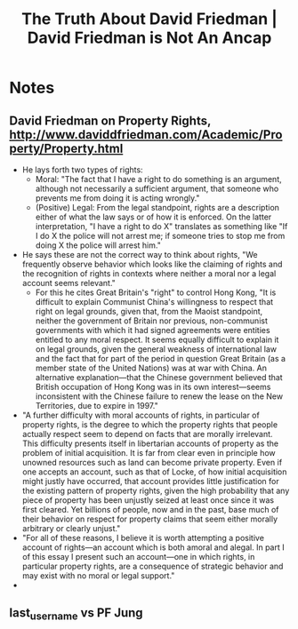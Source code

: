 #+TITLE: The Truth About David Friedman | David Friedman is Not An Ancap

* Notes
** David Friedman on Property Rights, http://www.daviddfriedman.com/Academic/Property/Property.html
+ He lays forth two types of rights:
  + Moral: "The fact that I have a right to do something is an argument, although not necessarily a sufficient argument, that someone who prevents me from doing it is acting wrongly."
  + (Positive) Legal: From the legal standpoint, rights are a description either of what the law says or of how it is enforced. On the latter interpretation, "I have a right to do X" translates as something like "If I do X the police will not arrest me; if someone tries to stop me from doing X the police will arrest him."
+ He says these are not the correct way to think about rights, "We frequently observe behavior which looks like the claiming of rights and the recognition of rights in contexts where neither a moral nor a legal account seems relevant."
  + For this he cites Great Britain's "right" to control Hong Kong, "It is difficult to explain Communist China's willingness to respect that right on legal grounds, given that, from the Maoist standpoint, neither the government of Britain nor previous, non-communist governments with which it had signed agreements were entities entitled to any moral respect. It seems equally difficult to explain it on legal grounds, given the general weakness of international law and the fact that for part of the period in question Great Britain (as a member state of the United Nations) was at war with China. An alternative explanation—that the Chinese government believed that British occupation of Hong Kong was in its own interest—seems inconsistent with the Chinese failure to renew the lease on the New Territories, due to expire in 1997."
+ "A further difficulty with moral accounts of rights, in particular of property rights, is the degree to which the property rights that people actually respect seem to depend on facts that are morally irrelevant. This difficulty presents itself in libertarian accounts of property as the problem of initial acquisition. It is far from clear even in principle how unowned resources such as land can become private property. Even if one accepts an account, such as that of Locke, of how initial acquisition might justly have occurred, that account provides little justification for the existing pattern of property rights, given the high probability that any piece of property has been unjustly seized at least once since it was first cleared. Yet billions of people, now and in the past, base much of their behavior on respect for property claims that seem either morally arbitrary or clearly unjust."
+ "For all of these reasons, I believe it is worth attempting a positive account of rights—an account which is both amoral and alegal. In part I of this essay I present such an account—one in which rights, in particular property rights, are a consequence of strategic behavior and may exist with no moral or legal support."
+
** last_username vs PF Jung
